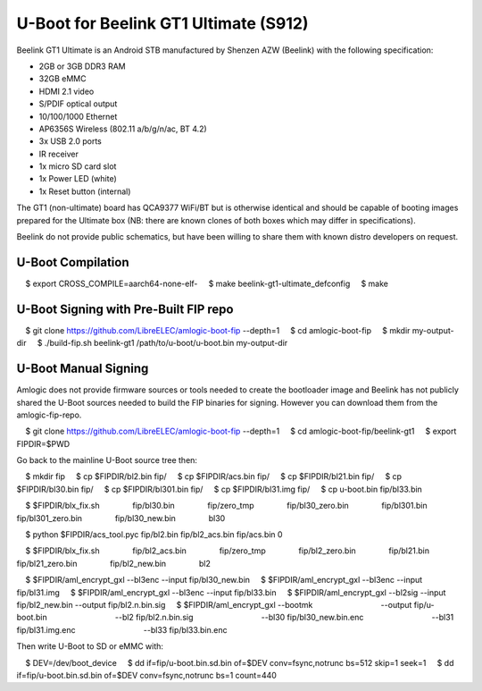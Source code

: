 .. SPDX-License-Identifier: GPL-2.0+

U-Boot for Beelink GT1 Ultimate (S912)
======================================

Beelink GT1 Ultimate is an Android STB manufactured by Shenzen AZW (Beelink) with the
following specification:

- 2GB or 3GB DDR3 RAM
- 32GB eMMC
- HDMI 2.1 video
- S/PDIF optical output
- 10/100/1000 Ethernet
- AP6356S Wireless (802.11 a/b/g/n/ac, BT 4.2)
- 3x USB 2.0 ports
- IR receiver
- 1x micro SD card slot
- 1x Power LED (white)
- 1x Reset button (internal)

The GT1 (non-ultimate) board has QCA9377 WiFi/BT but is otherwise identical and should
be capable of booting images prepared for the Ultimate box (NB: there are known clones
of both boxes which may differ in specifications).

Beelink do not provide public schematics, but have been willing to share them with known
distro developers on request.

U-Boot Compilation
------------------

.. code-block:: bash

    $ export CROSS_COMPILE=aarch64-none-elf-
    $ make beelink-gt1-ultimate_defconfig
    $ make

U-Boot Signing with Pre-Built FIP repo
--------------------------------------

.. code-block:: bash

    $ git clone https://github.com/LibreELEC/amlogic-boot-fip --depth=1
    $ cd amlogic-boot-fip
    $ mkdir my-output-dir
    $ ./build-fip.sh beelink-gt1 /path/to/u-boot/u-boot.bin my-output-dir

U-Boot Manual Signing
---------------------

Amlogic does not provide firmware sources or tools needed to create the bootloader image
and Beelink has not publicly shared the U-Boot sources needed to build the FIP binaries
for signing. However you can download them from the amlogic-fip-repo.

.. code-block:: bash

    $ git clone https://github.com/LibreELEC/amlogic-boot-fip --depth=1
    $ cd amlogic-boot-fip/beelink-gt1
    $ export FIPDIR=$PWD

Go back to the mainline U-Boot source tree then:

.. code-block:: bash

    $ mkdir fip
    $ cp $FIPDIR/bl2.bin fip/
    $ cp $FIPDIR/acs.bin fip/
    $ cp $FIPDIR/bl21.bin fip/
    $ cp $FIPDIR/bl30.bin fip/
    $ cp $FIPDIR/bl301.bin fip/
    $ cp $FIPDIR/bl31.img fip/
    $ cp u-boot.bin fip/bl33.bin

    $ $FIPDIR/blx_fix.sh \
              fip/bl30.bin \
              fip/zero_tmp \
              fip/bl30_zero.bin \
              fip/bl301.bin \
              fip/bl301_zero.bin \
              fip/bl30_new.bin \
              bl30

    $ python $FIPDIR/acs_tool.pyc fip/bl2.bin fip/bl2_acs.bin fip/acs.bin 0

    $ $FIPDIR/blx_fix.sh \
              fip/bl2_acs.bin \
              fip/zero_tmp \
              fip/bl2_zero.bin \
              fip/bl21.bin \
              fip/bl21_zero.bin \
              fip/bl2_new.bin \
              bl2

    $ $FIPDIR/aml_encrypt_gxl --bl3enc --input fip/bl30_new.bin
    $ $FIPDIR/aml_encrypt_gxl --bl3enc --input fip/bl31.img
    $ $FIPDIR/aml_encrypt_gxl --bl3enc --input fip/bl33.bin
    $ $FIPDIR/aml_encrypt_gxl --bl2sig --input fip/bl2_new.bin --output fip/bl2.n.bin.sig
    $ $FIPDIR/aml_encrypt_gxl --bootmk \
                              --output fip/u-boot.bin \
                              --bl2 fip/bl2.n.bin.sig \
                              --bl30 fip/bl30_new.bin.enc \
                              --bl31 fip/bl31.img.enc \
                              --bl33 fip/bl33.bin.enc

Then write U-Boot to SD or eMMC with:

.. code-block:: bash

    $ DEV=/dev/boot_device
    $ dd if=fip/u-boot.bin.sd.bin of=$DEV conv=fsync,notrunc bs=512 skip=1 seek=1
    $ dd if=fip/u-boot.bin.sd.bin of=$DEV conv=fsync,notrunc bs=1 count=440
